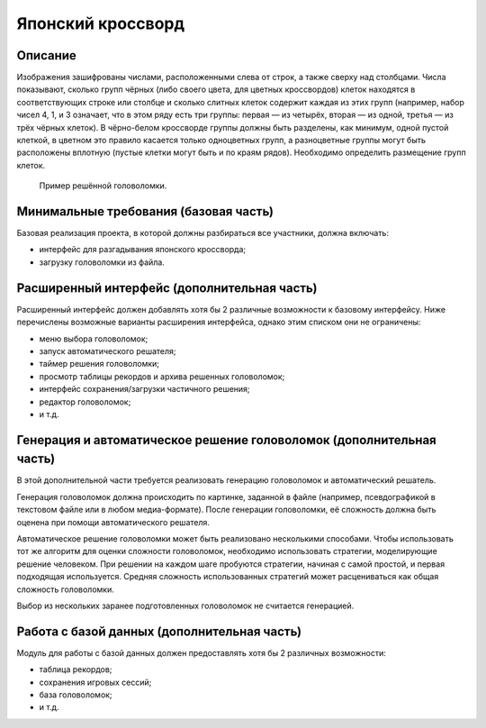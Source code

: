 ==================
Японский кроссворд
==================

Описание
--------

Изображения зашифрованы числами, расположенными слева от строк, а также сверху над столбцами.
Числа показывают, сколько групп чёрных (либо своего цвета, для цветных кроссвордов)
клеток находятся в соответствующих строке или столбце и сколько слитных клеток содержит
каждая из этих групп (например, набор чисел 4, 1, и 3 означает, что в этом ряду есть три группы:
первая — из четырёх, вторая — из одной, третья — из трёх чёрных клеток).
В чёрно-белом кроссворде группы должны быть разделены, как минимум, одной пустой клеткой,
в цветном это правило касается только одноцветных групп, а разноцветные группы могут быть
расположены вплотную (пустые клетки могут быть и по краям рядов).
Необходимо определить размещение групп клеток.

.. figure:: images/nonogram.png

   Пример решённой головоломки.

Минимальные требования (базовая часть)
--------------------------------------

Базовая реализация проекта, в которой должны разбираться все участники, должна включать:

- интерфейс для разгадывания японского кроссворда;
- загрузку головоломки из файла.

Расширенный интерфейс (дополнительная часть)
--------------------------------------------

Расширенный интерфейс должен добавлять хотя бы 2 различные возможности к базовому интерфейсу.
Ниже перечислены возможные варианты расширения интерфейса, однако этим списком они не ограничены:

- меню выбора головоломок;
- запуск автоматического решателя;
- таймер решения головоломки;
- просмотр таблицы рекордов и архива решенных головоломок;
- интерфейс сохранения/загрузки частичного решения;
- редактор головоломок;
- и т.д.

Генерация и автоматическое решение головоломок (дополнительная часть)
---------------------------------------------------------------------

В этой дополнительной части требуется реализовать генерацию головоломок и автоматический решатель.

Генерация головоломок должна происходить по картинке, заданной в файле
(например, псевдографикой в текстовом файле или в любом медиа-формате).
После генерации головоломки, её сложность должна быть оценена при помощи автоматического решателя.

Автоматическое решение головоломки может быть реализовано несколькими способами. Чтобы использовать тот же алгоритм
для оценки сложности головоломок, необходимо использовать стратегии, моделирующие решение человеком.
При решении на каждом шаге пробуются стратегии, начиная с самой простой, и первая подходящая используется.
Средняя сложность использованных стратегий может расцениваться как общая сложность головоломки.

Выбор из нескольких заранее подготовленных головоломок не считается генерацией.

Работа с базой данных (дополнительная часть)
--------------------------------------------

Модуль для работы с базой данных должен предоставлять хотя бы 2 различных возможности:

- таблица рекордов;
- сохранения игровых сессий;
- база головоломок;
- и т.д.


